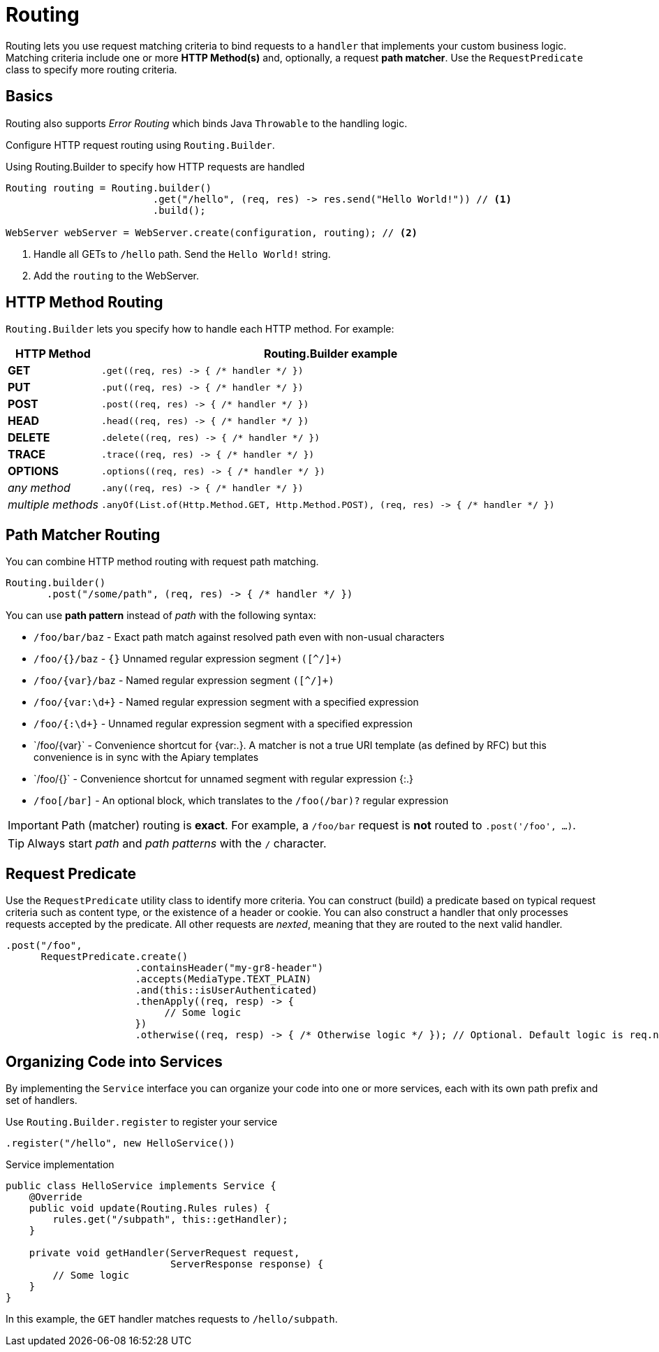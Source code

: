 ///////////////////////////////////////////////////////////////////////////////

    Copyright (c) 2018, 2019 Oracle and/or its affiliates. All rights reserved.

    Licensed under the Apache License, Version 2.0 (the "License");
    you may not use this file except in compliance with the License.
    You may obtain a copy of the License at

        http://www.apache.org/licenses/LICENSE-2.0

    Unless required by applicable law or agreed to in writing, software
    distributed under the License is distributed on an "AS IS" BASIS,
    WITHOUT WARRANTIES OR CONDITIONS OF ANY KIND, either express or implied.
    See the License for the specific language governing permissions and
    limitations under the License.

///////////////////////////////////////////////////////////////////////////////

= Routing
:description: Helidon Reactive WebServer Routing
:keywords: helidon, reactive, reactive streams, reactive java, reactive webserver

Routing lets you use request matching criteria to bind requests to a `handler` that implements 
your custom business logic. Matching criteria include one or more *HTTP Method(s)* and, optionally,
a request *path matcher*. Use the `RequestPredicate` class to specify more routing
criteria.

== Basics

Routing also supports _Error Routing_ which binds Java `Throwable` to the
 handling logic.

Configure HTTP request routing using `Routing.Builder`.

[source,java]
.Using Routing.Builder to specify how HTTP requests are handled
----
Routing routing = Routing.builder()
                         .get("/hello", (req, res) -> res.send("Hello World!")) // <1>
                         .build();

WebServer webServer = WebServer.create(configuration, routing); // <2>
----
<1> Handle all GETs to `/hello` path. Send the `Hello World!` string.
<2> Add the `routing` to the WebServer.

== HTTP Method Routing

`Routing.Builder` lets you specify how to handle each HTTP method. For example:


[cols="1,5"]
|===
|HTTP Method|Routing.Builder example

|*GET*|`+.get((req, res) -> { /* handler */ })+`
|*PUT*| `+.put((req, res) -> { /* handler */ })+`
|*POST*| `+.post((req, res) -> { /* handler */ })+`
|*HEAD*| `+.head((req, res) -> { /* handler */ })+`
|*DELETE*| `+.delete((req, res) -> { /* handler */ })+`
|*TRACE*| `+.trace((req, res) -> { /* handler */ })+`
|*OPTIONS*| `+.options((req, res) -> { /* handler */ })+`
|_any method_|`+.any((req, res) -> { /* handler */ })+`
|_multiple methods_|`+.anyOf(List.of(Http.Method.GET, Http.Method.POST), (req, res) -> { /* handler */ })+`
|===

== Path Matcher Routing
You can combine HTTP method routing with request path matching.

[source,java]
----
Routing.builder()
       .post("/some/path", (req, res) -> { /* handler */ })
----

You can use *path pattern* instead of _path_ with the following syntax:

* `/foo/bar/baz` - Exact path match against resolved path even with non-usual characters
* `/foo/{}/baz` - `{}` Unnamed regular expression segment `([^/]+)`
* `/foo/{var}/baz` - Named regular expression segment `([^/]+)`
* `/foo/{var:\d+}` - Named regular expression segment with a specified expression
* `/foo/{:\d+}` - Unnamed regular expression segment with a specified expression
* `/foo/{+var}` - Convenience shortcut for {var:.+}. A matcher is not a true URI template (as defined by RFC) but this convenience is in sync with the Apiary templates
* `/foo/{+}` - Convenience shortcut for unnamed segment with regular expression {:.+}
* `/foo[/bar]` - An optional block, which translates to the `/foo(/bar)?` regular expression


IMPORTANT: Path (matcher) routing is *exact*. For example, a `/foo/bar` request is *not* routed to `.post('/foo', ...)`.

TIP: Always start _path_ and _path patterns_ with the `/` character.

[[anchor-requestpredicate]]
== Request Predicate

Use the `RequestPredicate` utility class to identify more
 criteria. You can construct (build) a predicate based on typical request criteria such as 
content type, or the existence of a header
or cookie. You can also construct a handler that only processes 
requests accepted by the predicate. All other requests are _nexted_, meaning that they are routed to the next valid handler.

[source,java]
----
.post("/foo",
      RequestPredicate.create()
                      .containsHeader("my-gr8-header")
                      .accepts(MediaType.TEXT_PLAIN)
                      .and(this::isUserAuthenticated)
                      .thenApply((req, resp) -> {
                           // Some logic
                      })
                      .otherwise((req, resp) -> { /* Otherwise logic */ }); // Optional. Default logic is req.next()
----

== Organizing Code into Services

By implementing the `Service` interface you can organize your code into one
or more services, each with its own path prefix and set of handlers.

[source,java]
.Use `Routing.Builder.register` to register your service
----
.register("/hello", new HelloService())
----

[source,java]
.Service implementation
----
public class HelloService implements Service {
    @Override
    public void update(Routing.Rules rules) {
        rules.get("/subpath", this::getHandler);
    }

    private void getHandler(ServerRequest request,
                            ServerResponse response) {
        // Some logic
    }
}
----
In this example, the `GET` handler matches requests to `/hello/subpath`.
